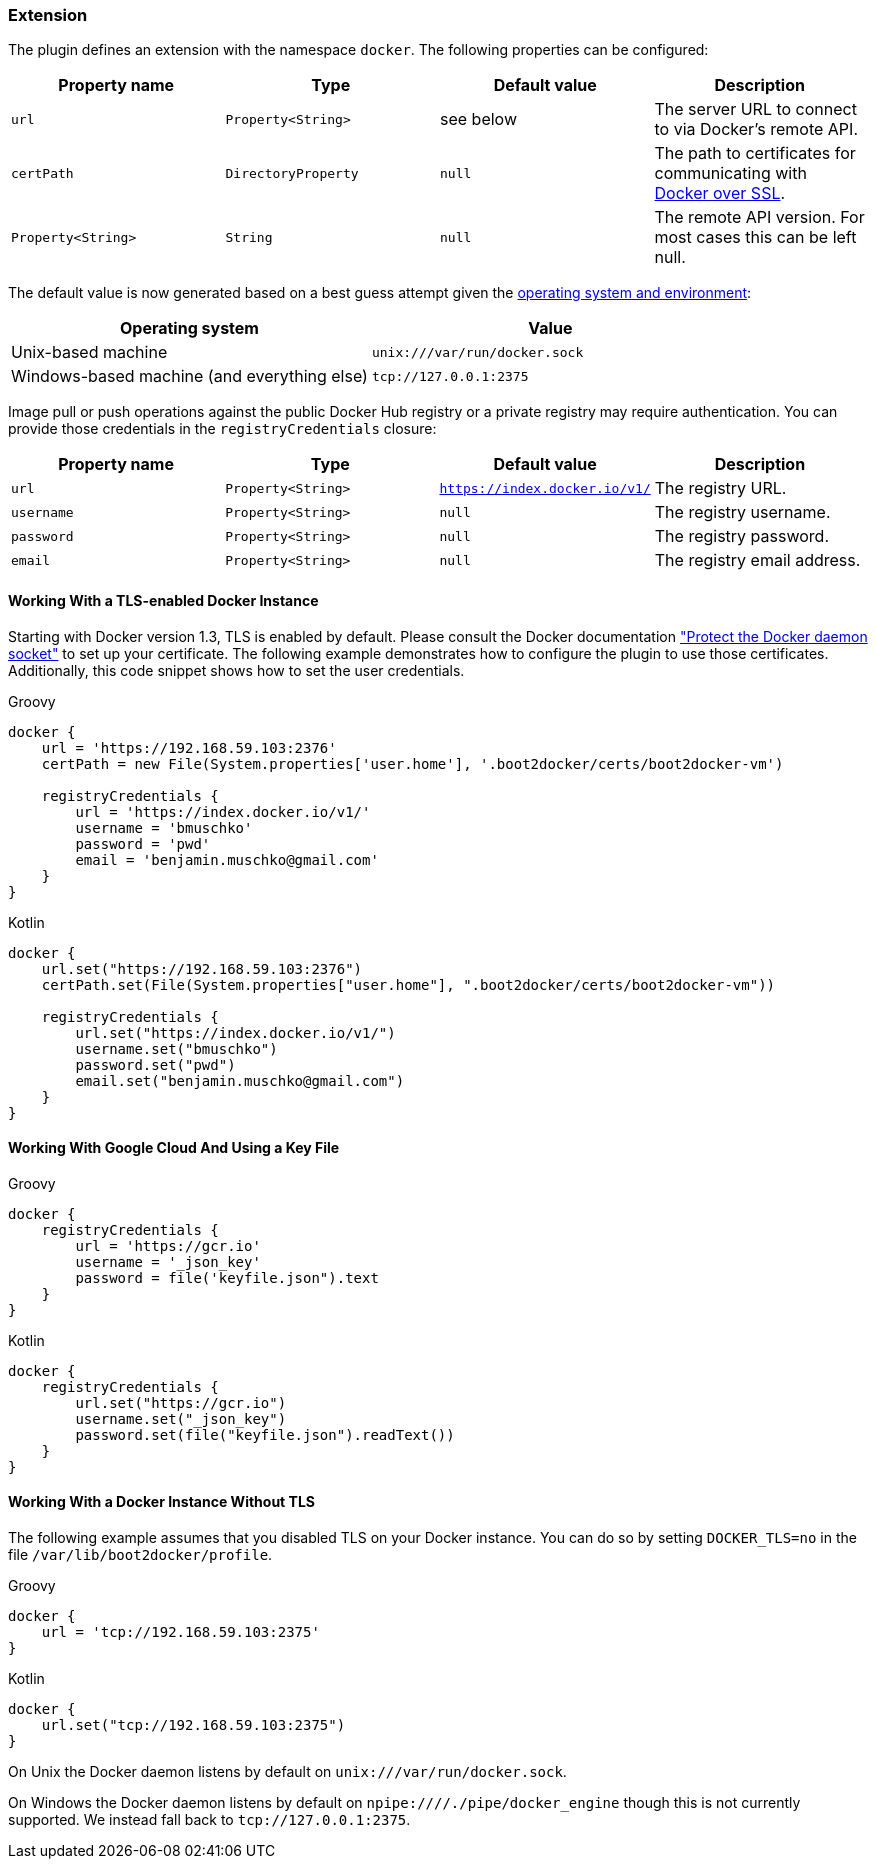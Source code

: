 === Extension

The plugin defines an extension with the namespace `docker`.
The following properties can be configured:

[options="header"]
|=======
|Property name      |Type                |Default value              |Description
|`url`              |`Property<String>`  |see below                  |The server URL to connect to via Docker's remote API.
|`certPath`         |`DirectoryProperty` |`null`                     |The path to certificates for communicating with https://docs.docker.com/articles/https/[Docker over SSL].
|`Property<String>` |`String`            |`null`                     |The remote API version. For most cases this can be left null.
|=======

The default value is now generated based on a best guess attempt given the https://github.com/bmuschko/gradle-docker-plugin/blob/master/src/main/groovy/com/bmuschko/gradle/docker/DockerExtension.groovy#L42[operating system and environment]:

[options="header"]
|=======
|Operating system                            | Value
|Unix-based machine                          | `unix:///var/run/docker.sock`
|Windows-based machine (and everything else) | `tcp://127.0.0.1:2375`
|=======

Image pull or push operations against the public Docker Hub registry or a private registry may require authentication.
You can provide those credentials in the `registryCredentials` closure:

[options="header"]
|=======
|Property name   |Type                  |Default value                 |Description
|`url`           |`Property<String>`    |`https://index.docker.io/v1/` |The registry URL.
|`username`      |`Property<String>`    |`null`                        |The registry username.
|`password`      |`Property<String>`    |`null`                        |The registry password.
|`email`         |`Property<String>`    |`null`                        |The registry email address.
|=======

==== Working With a TLS-enabled Docker Instance

Starting with Docker version 1.3, TLS is enabled by default.
Please consult the Docker documentation https://docs.docker.com/engine/security/https/["Protect the Docker daemon socket"] to set up your certificate. The following example demonstrates how to configure the plugin to use those certificates.
Additionally, this code snippet shows how to set the user credentials.

[source,groovy,indent=0,subs="verbatim,attributes",role="primary"]
.Groovy
----
docker {
    url = 'https://192.168.59.103:2376'
    certPath = new File(System.properties['user.home'], '.boot2docker/certs/boot2docker-vm')

    registryCredentials {
        url = 'https://index.docker.io/v1/'
        username = 'bmuschko'
        password = 'pwd'
        email = 'benjamin.muschko@gmail.com'
    }
}
----

[source,kotlin,indent=0,subs="verbatim,attributes",role="secondary"]
.Kotlin
----
docker {
    url.set("https://192.168.59.103:2376")
    certPath.set(File(System.properties["user.home"], ".boot2docker/certs/boot2docker-vm"))

    registryCredentials {
        url.set("https://index.docker.io/v1/")
        username.set("bmuschko")
        password.set("pwd")
        email.set("benjamin.muschko@gmail.com")
    }
}
----

==== Working With Google Cloud And Using a Key File

[source,groovy,indent=0,subs="verbatim,attributes",role="primary"]
.Groovy
----
docker {
    registryCredentials {
        url = 'https://gcr.io'
        username = '_json_key'
        password = file('keyfile.json").text
    }
}
----

[source,kotlin,indent=0,subs="verbatim,attributes",role="secondary"]
.Kotlin
----
docker {
    registryCredentials {
        url.set("https://gcr.io")
        username.set("_json_key")
        password.set(file("keyfile.json").readText())
    }
}
----

==== Working With a Docker Instance Without TLS

The following example assumes that you disabled TLS on your Docker instance.
You can do so by setting `DOCKER_TLS=no` in the file `/var/lib/boot2docker/profile`.

[source,groovy,indent=0,subs="verbatim,attributes",role="primary"]
.Groovy
----
docker {
    url = 'tcp://192.168.59.103:2375'
}
----

[source,kotlin,indent=0,subs="verbatim,attributes",role="secondary"]
.Kotlin
----
docker {
    url.set("tcp://192.168.59.103:2375")
}
----

On Unix the Docker daemon listens by default on `unix:///var/run/docker.sock`.

On Windows the Docker daemon listens by default on `npipe:////./pipe/docker_engine` though this is not currently supported.
We instead fall back to `tcp://127.0.0.1:2375`.
